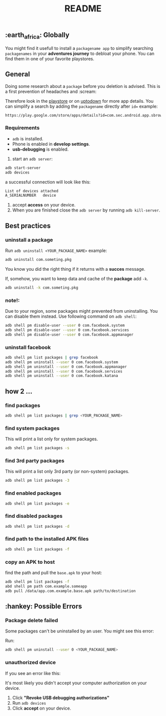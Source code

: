 #+title: README
** :earth_africa: Globally
You might find it usefull to install a =packagename app= to simplify searching =packagenames= in your *adventures journey* to debloat your phone.
You can find them in one of your favorite playstores.

**  General
Doing some research about a =package= before you deletion is advised.
This is a first prevention of headaches and :scream:

Therefore look in the [[https://play.google.com/store/search?q=samsung][playstore]]  or on [[https://en.uptodown.com/android/general-android][uptodown]] for more app details.
You can simplify a search by adding the =packagename= directly after =id==
example:
#+begin_src bash
https://play.google.com/store/apps/details?id=com.sec.android.app.sbrowser
#+end_src


*** Requirements
-  =adb= is installed.
-  Phone is enabled in *develop settings*.
- *usb-debugging* is enabled.

1. start an =adb server=:
#+begin_src bash
adb start-server
adb devices

#+end_src
a successful connection will look like this:
#+begin_src bash
List of devices attached
A_SERIALNUMBER   device
#+end_src

2. accept *access* on your device.
3. When you are finished close the =adb server= by running =adb kill-server=.

** Best practices
*** uninstall a package
Run =adb uninstall <YOUR_PACKAGE_NAME>= example:
#+begin_src bash
adb uninstall com.someting.pkg
#+end_src

You know you did the right thing if it returns with a *succes* message.

If, somehow, you want to keep data and cache of the *package* add  =-k=.
#+begin_src bash
adb uninstall -k com.someting.pkg
#+end_src

*** note!:
Due to your region, some packages might prevented from uninstalling. You can disable them instead. Use following command on =adb shell=:
#+begin_src bash
adb shell pm disable-user --user 0 com.facebook.system
adb shell pm disable-user --user 0 com.facebook.services
adb shell pm disable-user --user 0 com.facebook.appmanager
#+end_src

*** uninstall facebook
#+begin_src bash
adb shell pm list packages | grep facebook
adb shell pm uninstall --user 0 com.facebook.system
adb shell pm uninstall --user 0 com.facebook.appmanager
adb shell pm uninstall --user 0 com.facebook.services
adb shell pm uninstall --user 0 com.facebook.katana
#+end_src

** how 2 ...
*** find packages
#+begin_src bash
adb shell pm list packages | grep <YOUR_PACKAGE_NAME>
#+end_src
*** find system packages
This will print a list only for system packages.
#+begin_src bash
adb shell pm list packages -s
#+end_src
*** find 3rd party packages
This will print a list only 3rd party (or non-system) packages.
#+begin_src bash
adb shell pm list packages -3
#+end_src
*** find enabled packages
#+begin_src bash
adb shell pm list packages -e
#+end_src
*** find disabled packages
#+begin_src bash
adb shell pm list packages -d
#+end_src
*** find path to the installed APK files
#+begin_src bash
adb shell pm list packages -f
#+end_src
*** copy an APK to host
find the path and pull the =base.apk= to your host:
#+begin_src bash
adb shell pm list packages -f
abd shell pm path com.example.someapp
adb pull /data/app.com.example.base.apk path/to/destination

#+end_src
**  :hankey: Possible Errors


*** Package delete failed
Some packages can't be uninstalled by an user.
You might see this error:

[[./images/delete_failed_internal_error.JPG]]

Run:
#+begin_src bash
adb shell pm uninstall --user 0 <YOUR_PACKAGE_NAME>
#+end_src


*** unauthorized device
If you see an error like this:

[[./images/device_unauthorized.JPG]]

It's most likely you didn't accept your computer authorization on your device.
1. Click *"Revoke USB debugging authorizations"*
2. Run =adb devices=
3. Click *accept* on your device.

